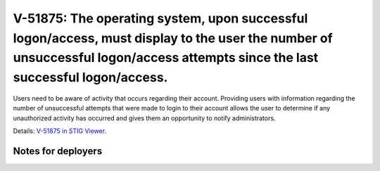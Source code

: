 V-51875: The operating system, upon successful logon/access, must display to the user the number of unsuccessful logon/access attempts since the last successful logon/access.
------------------------------------------------------------------------------------------------------------------------------------------------------------------------------

Users need to be aware of activity that occurs regarding their account.
Providing users with information regarding the number of unsuccessful attempts
that were made to login to their account allows the user to determine if any
unauthorized activity has occurred and gives them an opportunity to notify
administrators.

Details: `V-51875 in STIG Viewer`_.

.. _V-51875 in STIG Viewer: https://www.stigviewer.com/stig/red_hat_enterprise_linux_6/2015-05-26/finding/V-51875

Notes for deployers
~~~~~~~~~~~~~~~~~~~
